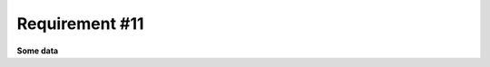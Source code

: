 Requirement #11
=================

**Some data**

.. req:: My first requirement
   :id: REQ_11
   :status: draft
   :tags: example